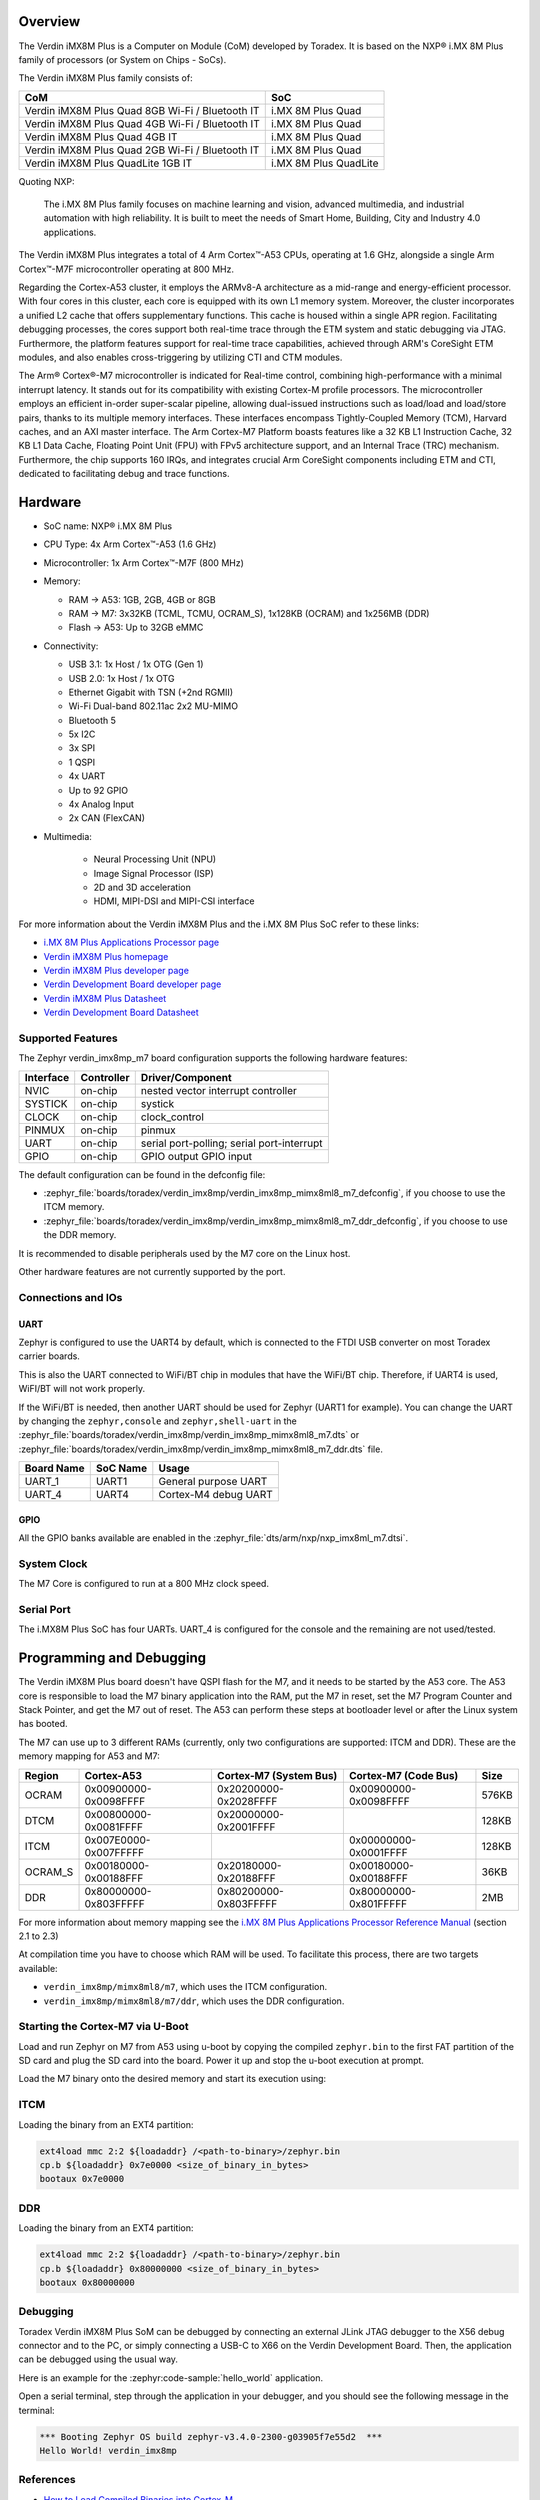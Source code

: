 .. zephyr:board:: verdin_imx8mp

Overview
********

The Verdin iMX8M Plus is a Computer on Module (CoM) developed by Toradex. It is based on the NXP®
i.MX 8M Plus family of processors (or System on Chips - SoCs).

The Verdin iMX8M Plus family consists of:

+-------------------------------------------------+-----------------------+
| CoM                                             | SoC                   |
+=================================================+=======================+
| Verdin iMX8M Plus Quad 8GB Wi-Fi / Bluetooth IT | i.MX 8M Plus Quad     |
+-------------------------------------------------+-----------------------+
| Verdin iMX8M Plus Quad 4GB Wi-Fi / Bluetooth IT | i.MX 8M Plus Quad     |
+-------------------------------------------------+-----------------------+
| Verdin iMX8M Plus Quad 4GB IT                   | i.MX 8M Plus Quad     |
+-------------------------------------------------+-----------------------+
| Verdin iMX8M Plus Quad 2GB Wi-Fi / Bluetooth IT | i.MX 8M Plus Quad     |
+-------------------------------------------------+-----------------------+
| Verdin iMX8M Plus QuadLite 1GB IT               | i.MX 8M Plus QuadLite |
+-------------------------------------------------+-----------------------+

Quoting NXP:

   The i.MX 8M Plus family focuses on machine learning and vision, advanced multimedia, and
   industrial automation with high reliability. It is built to meet the needs of Smart Home,
   Building, City and Industry 4.0 applications.

The Verdin iMX8M Plus integrates a total of 4 Arm Cortex™-A53 CPUs, operating at 1.6 GHz, alongside
a single Arm Cortex™-M7F microcontroller operating at 800 MHz.

Regarding the Cortex-A53 cluster, it employs the ARMv8-A architecture as a mid-range and
energy-efficient processor. With four cores in this cluster, each core is equipped with its own L1
memory system. Moreover, the cluster incorporates a unified L2 cache that offers supplementary
functions. This cache is housed within a single APR region. Facilitating debugging processes, the
cores support both real-time trace through the ETM system and static debugging via JTAG.
Furthermore, the platform features support for real-time trace capabilities, achieved through ARM's
CoreSight ETM modules, and also enables cross-triggering by utilizing CTI and CTM modules.

The Arm® Cortex®-M7 microcontroller is indicated for Real-time control, combining high-performance
with a minimal interrupt latency. It stands out for its compatibility with existing Cortex-M profile
processors. The microcontroller employs an efficient in-order super-scalar pipeline, allowing
dual-issued instructions such as load/load and load/store pairs, thanks to its multiple memory
interfaces. These interfaces encompass Tightly-Coupled Memory (TCM), Harvard caches, and an AXI
master interface. The Arm Cortex-M7 Platform boasts features like a 32 KB L1 Instruction Cache, 32
KB L1 Data Cache, Floating Point Unit (FPU) with FPv5 architecture support, and an Internal Trace
(TRC) mechanism. Furthermore, the chip supports 160 IRQs, and integrates crucial Arm CoreSight
components including ETM and CTI, dedicated to facilitating debug and trace functions.

Hardware
********

- SoC name: NXP® i.MX 8M Plus
- CPU Type:	4x Arm Cortex™-A53 (1.6 GHz)
- Microcontroller:	1x Arm Cortex™-M7F (800 MHz)

- Memory:

  - RAM -> A53: 1GB, 2GB, 4GB or 8GB
  - RAM -> M7: 3x32KB (TCML, TCMU, OCRAM_S), 1x128KB (OCRAM) and 1x256MB (DDR)
  - Flash -> A53: Up to 32GB eMMC

- Connectivity:

  - USB 3.1: 1x Host / 1x OTG (Gen 1)
  - USB 2.0: 1x Host / 1x OTG
  - Ethernet Gigabit with TSN (+2nd RGMII)
  - Wi-Fi Dual-band 802.11ac 2x2 MU-MIMO
  - Bluetooth 5
  - 5x I2C
  - 3x SPI
  - 1 QSPI
  - 4x UART
  - Up to 92 GPIO
  - 4x Analog Input
  - 2x CAN (FlexCAN)

- Multimedia:

   - Neural Processing Unit (NPU)
   - Image Signal Processor (ISP)
   - 2D and 3D acceleration
   - HDMI, MIPI-DSI and MIPI-CSI interface

For more information about the Verdin iMX8M Plus and the i.MX 8M Plus SoC refer to these links:

- `i.MX 8M Plus Applications Processor page`_
- `Verdin iMX8M Plus homepage`_
- `Verdin iMX8M Plus developer page`_
- `Verdin Development Board developer page`_
- `Verdin iMX8M Plus Datasheet`_
- `Verdin Development Board Datasheet`_

Supported Features
==================

The Zephyr verdin_imx8mp_m7 board configuration supports the following hardware features:

+-----------+------------+-------------------------------------+
| Interface | Controller | Driver/Component                    |
+===========+============+=====================================+
| NVIC      | on-chip    | nested vector interrupt controller  |
+-----------+------------+-------------------------------------+
| SYSTICK   | on-chip    | systick                             |
+-----------+------------+-------------------------------------+
| CLOCK     | on-chip    | clock_control                       |
+-----------+------------+-------------------------------------+
| PINMUX    | on-chip    | pinmux                              |
+-----------+------------+-------------------------------------+
| UART      | on-chip    | serial port-polling;                |
|           |            | serial port-interrupt               |
+-----------+------------+-------------------------------------+
| GPIO      | on-chip    | GPIO output                         |
|           |            | GPIO input                          |
+-----------+------------+-------------------------------------+

The default configuration can be found in the defconfig file:

- :zephyr_file:`boards/toradex/verdin_imx8mp/verdin_imx8mp_mimx8ml8_m7_defconfig`, if you choose to use
  the ITCM memory.

- :zephyr_file:`boards/toradex/verdin_imx8mp/verdin_imx8mp_mimx8ml8_m7_ddr_defconfig`, if you choose to use
  the DDR memory.

It is recommended to disable peripherals used by the M7 core on the Linux host.

Other hardware features are not currently supported by the port.

Connections and IOs
===================

UART
----

Zephyr is configured to use the UART4 by default, which is connected to the FTDI USB converter on
most Toradex carrier boards.

This is also the UART connected to WiFi/BT chip in modules that have the WiFi/BT chip. Therefore, if
UART4 is used, WiFI/BT will not work properly.

If the WiFi/BT is needed, then another UART should be used for Zephyr (UART1 for example). You can
change the UART by changing the ``zephyr,console`` and ``zephyr,shell-uart`` in the
:zephyr_file:`boards/toradex/verdin_imx8mp/verdin_imx8mp_mimx8ml8_m7.dts` or
:zephyr_file:`boards/toradex/verdin_imx8mp/verdin_imx8mp_mimx8ml8_m7_ddr.dts` file.

+---------------+-----------------+---------------------------+
| Board Name    | SoC Name        | Usage                     |
+===============+=================+===========================+
| UART_1        | UART1           | General purpose UART      |
+---------------+-----------------+---------------------------+
| UART_4        | UART4           | Cortex-M4 debug UART      |
+---------------+-----------------+---------------------------+

GPIO
----

All the GPIO banks available are enabled in the :zephyr_file:`dts/arm/nxp/nxp_imx8ml_m7.dtsi`.

System Clock
============

The M7 Core is configured to run at a 800 MHz clock speed.

Serial Port
===========

The i.MX8M Plus SoC has four UARTs. UART_4 is configured for the console and the remaining are not
used/tested.

Programming and Debugging
*************************

The Verdin iMX8M Plus board doesn't have QSPI flash for the M7, and it needs to be started by the
A53 core. The A53 core is responsible to load the M7 binary application into the RAM, put the M7 in
reset, set the M7 Program Counter and Stack Pointer, and get the M7 out of reset. The A53 can
perform these steps at bootloader level or after the Linux system has booted.

The M7 can use up to 3 different RAMs (currently, only two configurations are supported: ITCM and
DDR). These are the memory mapping for A53 and M7:

+------------+-------------------------+------------------------+-----------------------+----------------------+
| Region     | Cortex-A53              | Cortex-M7 (System Bus) | Cortex-M7 (Code Bus)  | Size                 |
+============+=========================+========================+=======================+======================+
| OCRAM      | 0x00900000-0x0098FFFF   | 0x20200000-0x2028FFFF  | 0x00900000-0x0098FFFF | 576KB                |
+------------+-------------------------+------------------------+-----------------------+----------------------+
| DTCM       | 0x00800000-0x0081FFFF   | 0x20000000-0x2001FFFF  |                       | 128KB                |
+------------+-------------------------+------------------------+-----------------------+----------------------+
| ITCM       | 0x007E0000-0x007FFFFF   |                        | 0x00000000-0x0001FFFF | 128KB                |
+------------+-------------------------+------------------------+-----------------------+----------------------+
| OCRAM_S    | 0x00180000-0x00188FFF   | 0x20180000-0x20188FFF  | 0x00180000-0x00188FFF | 36KB                 |
+------------+-------------------------+------------------------+-----------------------+----------------------+
| DDR        | 0x80000000-0x803FFFFF   | 0x80200000-0x803FFFFF  | 0x80000000-0x801FFFFF | 2MB                  |
+------------+-------------------------+------------------------+-----------------------+----------------------+

For more information about memory mapping see the `i.MX 8M Plus Applications Processor Reference
Manual`_  (section 2.1 to 2.3)

At compilation time you have to choose which RAM will be used. To facilitate this process, there are
two targets available:

- ``verdin_imx8mp/mimx8ml8/m7``, which uses the ITCM configuration.
- ``verdin_imx8mp/mimx8ml8/m7/ddr``, which uses the DDR configuration.


Starting the Cortex-M7 via U-Boot
=================================

Load and run Zephyr on M7 from A53 using u-boot by copying the compiled ``zephyr.bin`` to the first
FAT partition of the SD card and plug the SD card into the board. Power it up and stop the u-boot
execution at prompt.

Load the M7 binary onto the desired memory and start its execution using:

ITCM
====

Loading the binary from an EXT4 partition:

.. code-block:: shell

   ext4load mmc 2:2 ${loadaddr} /<path-to-binary>/zephyr.bin
   cp.b ${loadaddr} 0x7e0000 <size_of_binary_in_bytes>
   bootaux 0x7e0000

DDR
===

Loading the binary from an EXT4 partition:

.. code-block:: shell

   ext4load mmc 2:2 ${loadaddr} /<path-to-binary>/zephyr.bin
   cp.b ${loadaddr} 0x80000000 <size_of_binary_in_bytes>
   bootaux 0x80000000

Debugging
=========

Toradex Verdin iMX8M Plus SoM can be debugged by connecting an external JLink JTAG debugger to the
X56 debug connector and to the PC, or simply connecting a USB-C to X66 on the Verdin Development
Board. Then, the application can be debugged using the usual way.

Here is an example for the :zephyr:code-sample:`hello_world` application.

.. zephyr-app-commands::
   :zephyr-app: samples/hello_world
   :board: verdin_imx8mp/mimx8ml8/m7/ddr
   :goals: debug

Open a serial terminal, step through the application in your debugger, and you
should see the following message in the terminal:

.. code-block:: console

   *** Booting Zephyr OS build zephyr-v3.4.0-2300-g03905f7e55d2  ***
   Hello World! verdin_imx8mp

References
==========

- `How to Load Compiled Binaries into Cortex-M`_
- `Cortex-M JTAG Debugging`_
- `NXP website`_

.. _NXP website:
   https://www.nxp.com/design/development-boards/i-mx-evaluation-and-development-boards/evaluation-kit-for-the-i-mx-8m-plus-applications-processor:8MPLUSLPD4-EVK

.. _i.MX 8M Plus Applications Processor Reference Manual:
   https://www.nxp.com/webapp/Download?colCode=IMX8MPRM

.. _How to Load Compiled Binaries into Cortex-M:
   https://developer.toradex.com/software/real-time/cortex-m/how-to-load-binaries

.. _Cortex-M JTAG Debugging:
   https://developer.toradex.com/software/real-time/cortex-m/cortexm-jtag-debugging/

.. _i.MX 8M Plus Applications Processor page:
   https://www.nxp.com/products/processors-and-microcontrollers/arm-processors/i-mx-applications-processors/i-mx-8-applications-processors/i-mx-8m-plus-arm-cortex-a53-machine-learning-vision-multimedia-and-industrial-iot:IMX8MPLUS

.. _Verdin iMX8M Plus homepage:
   https://www.toradex.com/computer-on-modules/verdin-arm-family/nxp-imx-8m-plus

.. _Verdin iMX8M Plus developer page:
   https://developer.toradex.com/hardware/verdin-som-family/modules/verdin-imx8m-plus

.. _Verdin Development Board developer page:
   https://developer.toradex.com/hardware/verdin-som-family/carrier-boards/verdin-development-board/

.. _Verdin iMX8M Plus Datasheet:
   https://docs.toradex.com/110977-verdin_imx8m_plus_v1.1_datasheet.pdf

.. _Verdin Development Board Datasheet:
   https://docs.toradex.com/109463-verdin_development_board_datasheet_v1.1.pdf

